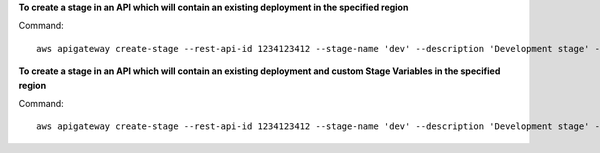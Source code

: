 **To create a stage in an API which will contain an existing deployment in the specified region**

Command::

  aws apigateway create-stage --rest-api-id 1234123412 --stage-name 'dev' --description 'Development stage' --deployment-id a1b2c3 --region us-west-2

**To create a stage in an API which will contain an existing deployment and custom Stage Variables in the specified region**

Command::

  aws apigateway create-stage --rest-api-id 1234123412 --stage-name 'dev' --description 'Development stage' --deployment-id a1b2c3 --variables key='value',otherKey='otherValue' --region us-west-2

